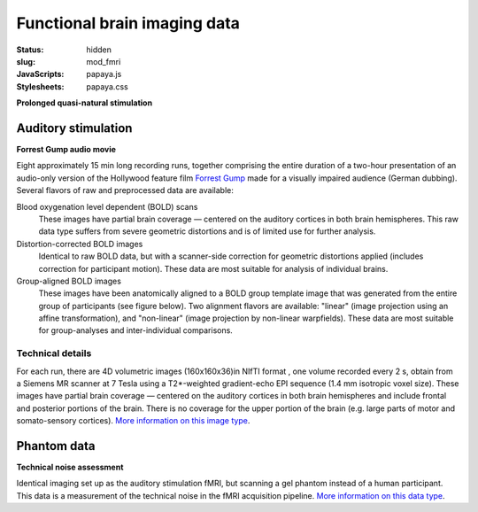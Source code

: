 Functional brain imaging data
*****************************

:status: hidden
:slug: mod_fmri
:JavaScripts: papaya.js
:Stylesheets: papaya.css

**Prolonged quasi-natural stimulation**

Auditory stimulation
====================

**Forrest Gump audio movie**

Eight approximately 15 min long recording runs, together comprising the
entire duration of a two-hour presentation of an audio-only version of the
Hollywood feature film `Forrest Gump
<http://en.wikipedia.org/wiki/Forrest_Gump>`_ made for a visually impaired
audience (German dubbing).  Several flavors of raw and preprocessed data are
available:

Blood oxygenation level dependent (BOLD) scans
  These images have partial brain coverage |---| centered on the
  auditory cortices in both brain hemispheres. This raw data type
  suffers from severe geometric distortions and is of limited use
  for further analysis.
Distortion-corrected BOLD images
  Identical to raw BOLD data, but with a scanner-side correction
  for geometric distortions applied (includes correction for
  participant motion). These data are most suitable for
  analysis of individual brains.
Group-aligned BOLD images
  These images have been anatomically aligned to a BOLD group
  template image that was generated from the entire group of
  participants (see figure below). Two alignment flavors are available:
  "linear" (image projection using an affine transformation), and
  "non-linear" (image projection by non-linear warpfields).
  These data are most suitable for group-analyses and inter-individual
  comparisons.

.. raw:: html

  <script type="text/javascript">
      var params = [];
      params["worldSpace"] = false;
      params["images"] = ["/data/7Tad_epi_grp_tmpl.nii.gz"];
      params["expandable"] = true;
      params["kioskMode"] = true;
      params["7Tad_epi_grp_tmpl.nii.gz"] = {"min": 400, "max": 4000};
  </script>

  <div class="row">
    <div class="col-md-12">
      <div class="papaya-preview" data-params="params">
        <img class="img-responsive"
             src="/pics/mod_fmri_7Tad_tmpl_viewer_preview.jpg"
             title="Click to load interactive viewer"
             alt="FMRI group template example image"
             onclick="$(this.parentNode).addClass('papaya'); papaya.Container.startPapaya(); this.parentNode.removeChild(this);" />
      </div>
    </div><!-- /.col-md-12 -->
  </div><!-- /.row -->



Technical details
-----------------

For each run, there are 4D volumetric images (160x160x36)in NIfTI format , one
volume recorded every 2 s, obtain from a Siemens MR scanner at 7 Tesla
using a T2*-weighted gradient-echo EPI sequence (1.4 mm isotropic voxel
size). These images have partial brain coverage |---| centered on the
auditory cortices in both brain hemispheres and include frontal and posterior
portions of the brain.  There is no coverage for the upper portion of the brain
(e.g. large parts of motor and somato-sensory cortices).
`More information on this image type 
<http://en.wikipedia.org/wiki/Functional_magnetic_resonance_imaging>`_.


Phantom data
============
**Technical noise assessment**

Identical imaging set up as the auditory stimulation fMRI, but
scanning a gel phantom instead of a human participant. This data
is a measurement of the technical noise in the fMRI acquisition
pipeline.
`More information on this data type
<http://www.birncommunity.org/tools-catalog/function-birn-stability-phantom-qa-procedures/>`_.

.. |---| unicode:: U+02014 .. em dash

